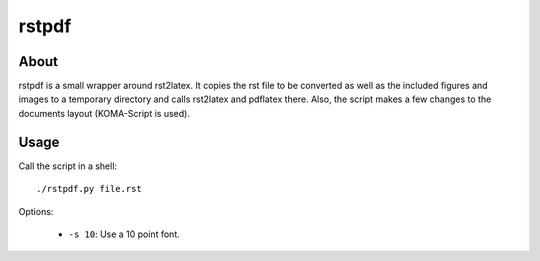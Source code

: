 ======
rstpdf
======

About
=====

rstpdf is a small wrapper around rst2latex. It copies the rst file to be
converted as well as the included figures and images to a temporary
directory and calls rst2latex and pdflatex there. Also, the script makes a
few changes to the documents layout (KOMA-Script is used).

Usage
=====

Call the script in a shell::

  ./rstpdf.py file.rst

Options:

 - ``-s 10``: Use a 10 point font.

